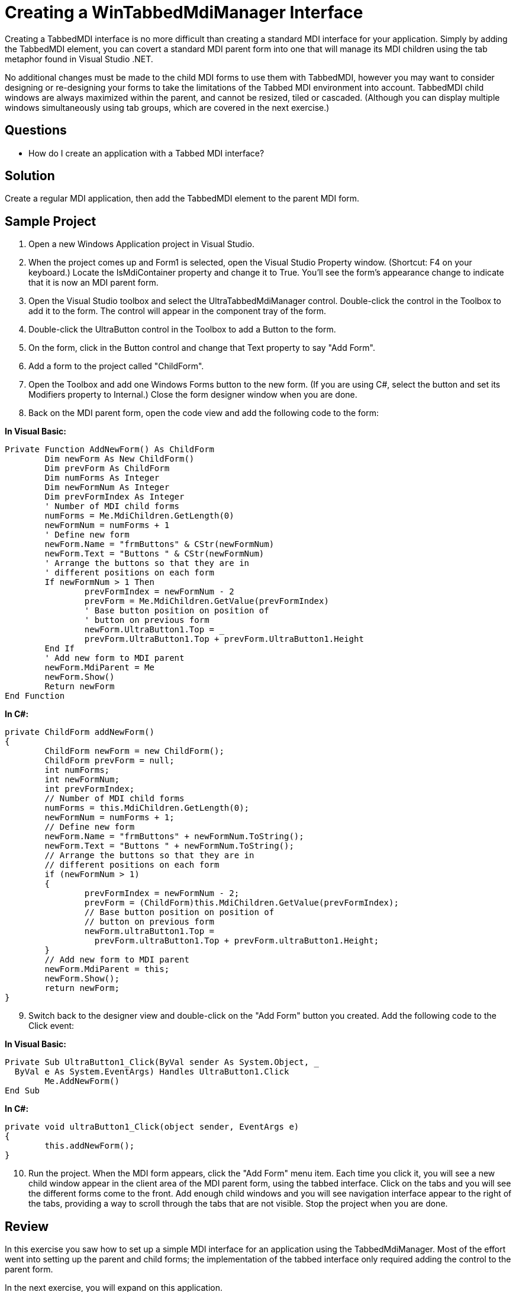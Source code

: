 ﻿////

|metadata|
{
    "name": "wintabbedmdimanager-creating-a-wintabbedmdimanager-interface",
    "controlName": ["WinTabbedMdiManager"],
    "tags": ["Layouts"],
    "guid": "{B0BE533C-E30C-44C8-89CC-55661FAFEA8B}",  
    "buildFlags": [],
    "createdOn": "2005-07-07T00:00:00Z"
}
|metadata|
////

= Creating a WinTabbedMdiManager Interface

Creating a TabbedMDI interface is no more difficult than creating a standard MDI interface for your application. Simply by adding the TabbedMDI element, you can covert a standard MDI parent form into one that will manage its MDI children using the tab metaphor found in Visual Studio .NET.

No additional changes must be made to the child MDI forms to use them with TabbedMDI, however you may want to consider designing or re-designing your forms to take the limitations of the Tabbed MDI environment into account. TabbedMDI child windows are always maximized within the parent, and cannot be resized, tiled or cascaded. (Although you can display multiple windows simultaneously using tab groups, which are covered in the next exercise.)

== Questions

* How do I create an application with a Tabbed MDI interface?

== Solution

Create a regular MDI application, then add the TabbedMDI element to the parent MDI form.

== Sample Project

[start=1]
. Open a new Windows Application project in Visual Studio.
[start=2]
. When the project comes up and Form1 is selected, open the Visual Studio Property window. (Shortcut: F4 on your keyboard.) Locate the IsMdiContainer property and change it to True. You'll see the form's appearance change to indicate that it is now an MDI parent form.
[start=3]
. Open the Visual Studio toolbox and select the UltraTabbedMdiManager control. Double-click the control in the Toolbox to add it to the form. The control will appear in the component tray of the form.
[start=4]
. Double-click the UltraButton control in the Toolbox to add a Button to the form.
[start=5]
. On the form, click in the Button control and change that Text property to say "Add Form".
[start=6]
. Add a form to the project called "ChildForm".
[start=7]
. Open the Toolbox and add one Windows Forms button to the new form. (If you are using C#, select the button and set its Modifiers property to Internal.) Close the form designer window when you are done.
[start=8]
. Back on the MDI parent form, open the code view and add the following code to the form:

*In Visual Basic:*

----
Private Function AddNewForm() As ChildForm
	Dim newForm As New ChildForm()
	Dim prevForm As ChildForm
	Dim numForms As Integer
	Dim newFormNum As Integer
	Dim prevFormIndex As Integer
	' Number of MDI child forms
	numForms = Me.MdiChildren.GetLength(0)
	newFormNum = numForms + 1
	' Define new form
	newForm.Name = "frmButtons" & CStr(newFormNum)
	newForm.Text = "Buttons " & CStr(newFormNum)
	' Arrange the buttons so that they are in
	' different positions on each form
	If newFormNum > 1 Then
		prevFormIndex = newFormNum - 2
		prevForm = Me.MdiChildren.GetValue(prevFormIndex)
		' Base button position on position of
		' button on previous form
		newForm.UltraButton1.Top = _
		prevForm.UltraButton1.Top + prevForm.UltraButton1.Height
	End If
	' Add new form to MDI parent
	newForm.MdiParent = Me
	newForm.Show()
	Return newForm
End Function
----

*In C#:*

----
private ChildForm addNewForm()
{
	ChildForm newForm = new ChildForm();
	ChildForm prevForm = null;
	int numForms;
	int newFormNum;
	int prevFormIndex;
	// Number of MDI child forms
	numForms = this.MdiChildren.GetLength(0);
	newFormNum = numForms + 1;
	// Define new form
	newForm.Name = "frmButtons" + newFormNum.ToString();
	newForm.Text = "Buttons " + newFormNum.ToString();
	// Arrange the buttons so that they are in
	// different positions on each form
	if (newFormNum > 1) 
	{
		prevFormIndex = newFormNum - 2;
		prevForm = (ChildForm)this.MdiChildren.GetValue(prevFormIndex);
		// Base button position on position of
		// button on previous form
		newForm.ultraButton1.Top = 
		  prevForm.ultraButton1.Top + prevForm.ultraButton1.Height;
	}
	// Add new form to MDI parent
	newForm.MdiParent = this;
	newForm.Show();
	return newForm;
}
----

[start=9]
. Switch back to the designer view and double-click on the "Add Form" button you created. Add the following code to the Click event:

*In Visual Basic:*

----
Private Sub UltraButton1_Click(ByVal sender As System.Object, _
  ByVal e As System.EventArgs) Handles UltraButton1.Click
	Me.AddNewForm()
End Sub
----

*In C#:*

----
private void ultraButton1_Click(object sender, EventArgs e)
{
	this.addNewForm();
}
----

[start=10]
. Run the project. When the MDI form appears, click the "Add Form" menu item. Each time you click it, you will see a new child window appear in the client area of the MDI parent form, using the tabbed interface. Click on the tabs and you will see the different forms come to the front. Add enough child windows and you will see navigation interface appear to the right of the tabs, providing a way to scroll through the tabs that are not visible. Stop the project when you are done.

== Review

In this exercise you saw how to set up a simple MDI interface for an application using the TabbedMdiManager. Most of the effort went into setting up the parent and child forms; the implementation of the tabbed interface only required adding the control to the parent form.

In the next exercise, you will expand on this application.